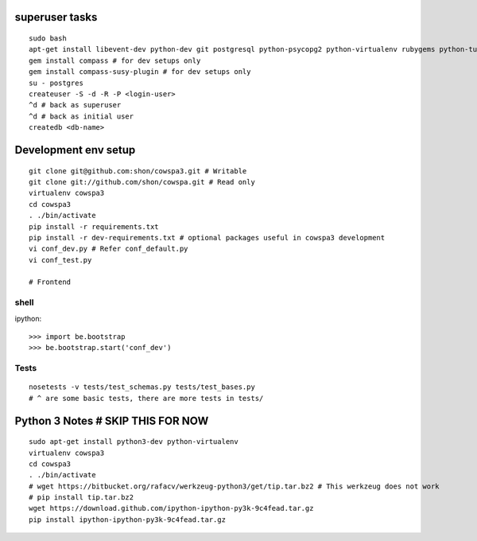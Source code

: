 superuser tasks
================
::

    sudo bash
    apt-get install libevent-dev python-dev git postgresql python-psycopg2 python-virtualenv rubygems python-turbomail ruby
    gem install compass # for dev setups only
    gem install compass-susy-plugin # for dev setups only
    su - postgres
    createuser -S -d -R -P <login-user>
    ^d # back as superuser 
    ^d # back as initial user
    createdb <db-name>
    

Development env setup
=====================
::

    git clone git@github.com:shon/cowspa3.git # Writable
    git clone git://github.com/shon/cowspa.git # Read only
    virtualenv cowspa3
    cd cowspa3
    . ./bin/activate
    pip install -r requirements.txt
    pip install -r dev-requirements.txt # optional packages useful in cowspa3 development
    vi conf_dev.py # Refer conf_default.py
    vi conf_test.py 

    # Frontend


shell
-----
ipython::

    >>> import be.bootstrap
    >>> be.bootstrap.start('conf_dev')

Tests
-----
::

    nosetests -v tests/test_schemas.py tests/test_bases.py
    # ^ are some basic tests, there are more tests in tests/

Python 3 Notes # SKIP THIS FOR NOW
==================================
::

    sudo apt-get install python3-dev python-virtualenv
    virtualenv cowspa3
    cd cowspa3
    . ./bin/activate
    # wget https://bitbucket.org/rafacv/werkzeug-python3/get/tip.tar.bz2 # This werkzeug does not work
    # pip install tip.tar.bz2
    wget https://download.github.com/ipython-ipython-py3k-9c4fead.tar.gz
    pip install ipython-ipython-py3k-9c4fead.tar.gz
